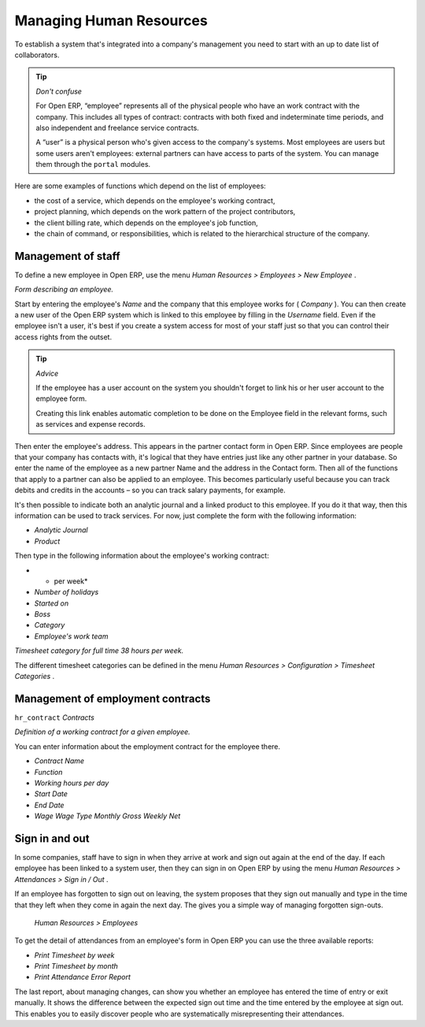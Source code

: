 
.. index::
   single: Human Resources; Management
   single: Employee
.. 

Managing Human Resources
=========================

To establish a system that's integrated into a company's management you need to start with an up to date list of collaborators.

.. tip::   *Don't confuse* 

	For Open ERP, “employee” represents all of the physical people who have an work contract with the company. This includes all types of contract: contracts with both fixed and indeterminate time periods, and also independent and freelance service contracts.

	A “user” is a physical person who's given access to the company's systems. Most employees are users but some users aren't employees: external partners can have access to parts of the system. You can manage them through the ``portal`` modules.

Here are some examples of functions which depend on the list of employees:

* the cost of a service, which depends on the employee's working contract,

* project planning, which depends on the work pattern of the project contributors,

* the client billing rate, which depends on the employee's job function,

* the chain of command, or responsibilities, which is related to the hierarchical structure of the company.

Management of staff
---------------------

To define a new employee in Open ERP, use the menu  *Human Resources > Employees > New Employee* .

.. image::  images/service_employee_form.png
	:align: center

*Form describing an employee.*

Start by entering the employee's  *Name*  and the company that this employee works for ( *Company* ). You can then create a new user of the Open ERP system which is linked to this employee by filling in the  *Username*  field. Even if the employee isn't a user, it's best if you create a system access for most of your staff just so that you can control their access rights from the outset.

.. tip::   *Advice* 

	If the employee has a user account on the system you shouldn't forget to link his or her user account to the employee form.

	Creating this link enables automatic completion to be done on the Employee field in the relevant forms, such as services and expense records.

Then enter the employee's address. This appears in the partner contact form in Open ERP. Since employees are people that your company has contacts with, it's logical that they have entries just like any other partner in your database. So enter the name of the employee as a new partner Name and the address in the Contact form. Then all of the functions that apply to a partner can also be applied to an employee. This becomes particularly useful because you can track debits and credits in the accounts – so you can track salary payments, for example.

It's then possible to indicate both an analytic journal and a linked product to this employee. If you do it that way, then this information can be used to track services. For now, just complete the form with the following information:

*  *Analytic Journal* 

*  *Product* 

Then type in the following information about the employee's working contract:

*  * per week* 

*  *Number of holidays* 

*  *Started on* 

*  *Boss* 

*  *Category* 

*  *Employee's work team* 

.. image::  images/service_timesheet_def.png
	:align: center

*Timesheet category for full time 38 hours per week.*

The different timesheet categories can be defined in the menu  *Human Resources > Configuration > Timesheet Categories* .

Management of employment contracts
-----------------------------------

\ ``hr_contract``\   *Contracts* 

.. image::  images/service_hr_contract.png
	:align: center

*Definition of a working contract for a given employee.*

You can enter information about the employment contract for the employee there.

*  *Contract Name* 

*  *Function* 

*  *Working hours per day* 

*  *Start Date* 

*  *End Date* 

*  *Wage*  *Wage Type*  *Monthly Gross*  *Weekly Net* 

.. index::
   single: Employee; Sign in and out
.. 


Sign in and out
-----------------

In some companies, staff have to sign in when they arrive at work and sign out again at the end of the day. If each employee has been linked to a system user, then they can sign in on Open ERP by using the menu  *Human Resources > Attendances > Sign in / Out* .

If an employee has forgotten to sign out on leaving, the system proposes that they sign out manually and type in the time that they left when they come in again the next day. The gives you a simple way of managing forgotten sign-outs.

 *Human Resources > Employees* 

To get the detail of attendances from an employee's form in Open ERP you can use the three available reports:

*  *Print Timesheet by week* 

*  *Print Timesheet by month* 

*  *Print Attendance Error Report* 

The last report, about managing changes, can show you whether an employee has entered the time of entry or exit manually. It shows the difference between the expected sign out time and the time entered by the employee at sign out. This enables you to easily discover people who are systematically misrepresenting their attendances.



.. Copyright © Open Object Press. All rights reserved.

.. You may take electronic copy of this publication and distribute it if you don't
.. change the content. You can also print a copy to be read by yourself only.

.. We have contracts with different publishers in different countries to sell and
.. distribute paper or electronic based versions of this book (translated or not)
.. in bookstores. This helps to distribute and promote the Open ERP product. It
.. also helps us to create incentives to pay contributors and authors using author
.. rights of these sales.

.. Due to this, grants to translate, modify or sell this book are strictly
.. forbidden, unless Tiny SPRL (representing Open Object Presses) gives you a
.. written authorisation for this.

.. Many of the designations used by manufacturers and suppliers to distinguish their
.. products are claimed as trademarks. Where those designations appear in this book,
.. and Open ERP Press was aware of a trademark claim, the designations have been
.. printed in initial capitals.

.. While every precaution has been taken in the preparation of this book, the publisher
.. and the authors assume no responsibility for errors or omissions, or for damages
.. resulting from the use of the information contained herein.

.. Published by Open ERP Press, Grand Rosière, Belgium


